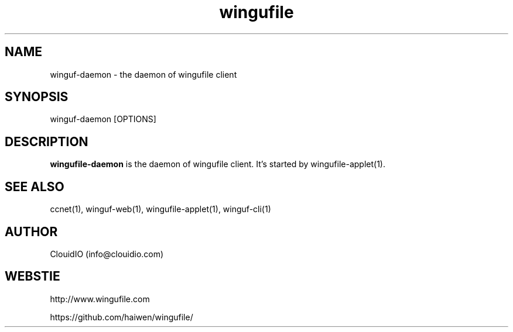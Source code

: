 .\" Manpage for wingufile-client
.\" Contact info@clouidio.com to correct errors or typos.
.TH wingufile 1 "31 Jan 2013" "Linux" "wingufile client man page"
.SH NAME
winguf-daemon \- the daemon of wingufile client
.SH SYNOPSIS
winguf-daemon [OPTIONS]
.SH DESCRIPTION
.BR wingufile-daemon
is the daemon of wingufile client.
It's started by wingufile-applet(1).
.SH SEE ALSO
ccnet(1), winguf-web(1), wingufile-applet(1), winguf-cli(1)
.SH AUTHOR
ClouidIO (info@clouidio.com)
.SH WEBSTIE
http://www.wingufile.com
.LP
https://github.com/haiwen/wingufile/
